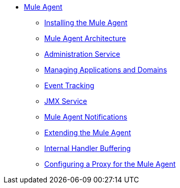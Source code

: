 // TOC File

* link:/mule-agent/v/1.5/[Mule Agent]
** link:/mule-agent/v/1.5/installing-mule-agent[Installing the Mule Agent]
** link:/mule-agent/v/1.5/mule-agent-architecture[Mule Agent Architecture]
** link:/mule-agent/v/1.5/administration-service[Administration Service]
** link:/mule-agent/v/1.5/managing-applications-and-domains[Managing Applications and Domains]
** link:/mule-agent/v/1.5/event-tracking[Event Tracking]
** link:/mule-agent/v/1.5/jmx-service[JMX Service]
** link:/mule-agent/v/1.5/mule-agent-notifications[Mule Agent Notifications]
** link:/mule-agent/v/1.5/extending-the-mule-agent[Extending the Mule Agent]
** link:/mule-agent/v/1.5/internal-handler-buffering[Internal Handler Buffering]
** link:/mule-agent/v/1.5/configuring-a-proxy-for-the-mule-agent[Configuring a Proxy for the Mule Agent]

